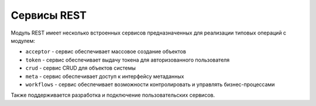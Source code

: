 Сервисы REST
============

Модуль REST имеет несколько встроенных сервисов предназначенных для реализации типовых операций с модулем:

* ``acceptor`` - сервис обеспечивает массовое создание объектов
* ``token`` - сервис обеспечивает выдачу токена для авторизованного пользователя
* ``crud`` - сервис CRUD для объектов системы
* ``meta`` - сервис обеспечивает доступ к интерфейсу метаданных
* ``workflows`` - сервис обеспечивает возможности контролировать и управлять бизнес-процессами

Также поддерживается разработка и подключение пользовательских сервисов.
